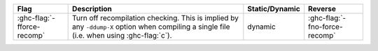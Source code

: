 .. This file is generated by utils/mkUserGuidePart

+----------------------------------------------------+------------------------------------------------------------------------------------------------------+--------------------------------+----------------------------------------------------+
| Flag                                               | Description                                                                                          | Static/Dynamic                 | Reverse                                            |
+====================================================+======================================================================================================+================================+====================================================+
| :ghc-flag:`-fforce-recomp`                         | Turn off recompilation checking. This is implied by any ``-ddump-X`` option when compiling a         | dynamic                        | :ghc-flag:`-fno-force-recomp`                      |
|                                                    | single file (i.e. when using :ghc-flag:`c`).                                                         |                                |                                                    |
+----------------------------------------------------+------------------------------------------------------------------------------------------------------+--------------------------------+----------------------------------------------------+

